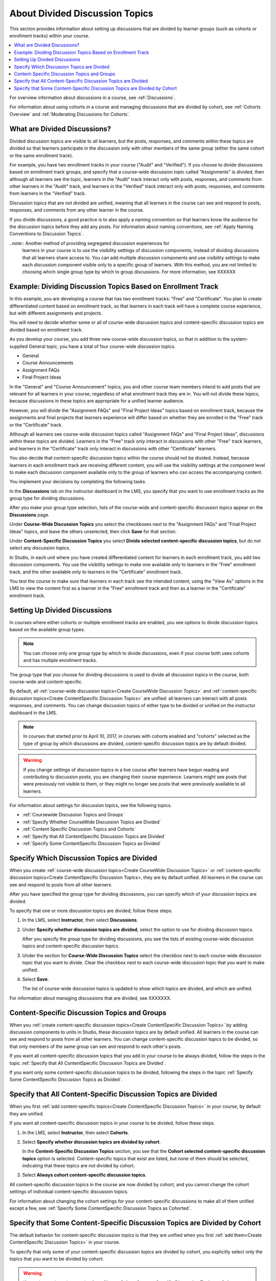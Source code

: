 .. _About Divided Discussions:

###################################
About Divided Discussion Topics
###################################

This section provides information about setting up discussions that are
divided by learner groups (such as cohorts or enrollment tracks) within your
course.

.. contents::
  :local:
  :depth: 1

For overview information about discussions in a course, see :ref:`Discussions`.

For information about using cohorts in a course and managing discussions that
are divided by cohort, see :ref:`Cohorts Overview` and :ref:`Moderating
Discussions for Cohorts`.


******************************
What are Divided Discussions?
******************************

Divided discussion topics are visible to all learners, but the posts,
responses, and comments within these topics are divided so that learners
participate in the discussion only with other members of the same group
(either the same cohort or the same enrollment track).

For example, you have two enrollment tracks in your course ("Audit" and
"Verified"). If you choose to divide discussions based on enrollment track
groups, and specify that a course-wide discussion topic called "Assignments"
is divided, then although all learners see the topic, learners in the "Audit"
track interact only with posts, responses, and comments from other learners in
the "Audit" track, and learners in the "Verified" track interact only with
posts, responses, and comments from learners in the "Verified" track.

Discussion topics that are not divided are unified, meaning that all learners
in the course can see and respond to posts, responses, and comments from any
other learner in the course.

If you divide discussions, a good practice is to also apply a naming
convention so that learners know the audience for the discussion topics before
they add any posts. For information about naming conventions, see :ref:`Apply
Naming Conventions to Discussion Topics`.

..note::  Another method of providing segregated discussion experiences for
  learners in your course is to use the visibility settings of discussion
  components, instead of dividing discussions that all learners share access
  to. You can add multiple discussion components and use visibility settings
  to make each discussion component visible only to a specific group of
  learners. With this method, you are not limited to choosing which single
  group type by which to group discussions. For more information, see XXXXXX


.. _Example Dividing Discussion Topics Based on Enrollment Track:

***************************************************************
Example: Dividing Discussion Topics Based on Enrollment Track
***************************************************************

In this example, you are developing a course that has two enrollment tracks:
"Free" and "Certificate". You plan to create differentiated content based on
enrollment track, so that learners in each track will have a complete course
experience, but with different assignments and projects.

You will need to decide whether some or all of course-wide discussion topics
and content-specific discussion topics are divided based on enrollment track.

As you develop your course, you add three new course-wide discussion topics, so
that in addition to the system-supplied General topic, you have a total of
four course-wide discussion topics.

* General
* Course Announcements
* Assignment FAQs
* Final Project Ideas

In the "General" and "Course Announcement" topics, you and other course team
members intend to add posts that are relevant for all learners in your course,
regardless of what enrollment track they are in. You will not divide these
topics, because discussions in these topics are appropriate for a unified
learner audience.

However, you will divide the "Assignment FAQs" and "Final Project Ideas"
topics based on enrollment track, because the assignments and final projects
that learners experience will differ based on whether they are enrolled in the
"Free" track or the "Certificate" track.

Although all learners see course-wide discussion topics called "Assignment
FAQs" and "Final Project Ideas", discussions within these topics are divided.
Learners in the "Free" track only interact in discussions with other "Free"
track learners, and learners in the "Certificate" track only interact in
discussions with other "Certificate" learners.

You also decide that content-specific discussion topics within the course
should not be divided. Instead, because learners in each enrollment track are
receiving different content, you will use the visibility settings at the
component level to make each discussion component available only to the group
of learners who can access the accompanying content.

You implement your decisions by completing the following tasks.

In the **Discussions** tab on the instructor dashboard in the LMS, you specify
that you want to use enrollment tracks as the group type for dividing
discussions.

After you make your group type selection, lists of the course-wide and
content-specific discussion topics appear on the **Discussions** page.

Under **Course-Wide Discussion Topics** you select the checkboxes next to the
"Assignment FAQs" and "Final Project Ideas" topics, and leave the others
unselected, then click **Save** for that section.

Under **Content-Specific Discussion Topics** you select **Divide selected
content-specific discussion topics**, but do not select any discussion topics.

In Studio, in each unit where you have created differentiated content for
learners in each enrollment track, you add two discussion components. You use
the visibility settings to make one available only to learners in the "Free"
enrollment track, and the other available only to learners in the
"Certificate" enrollment track.

You test the course to make sure that learners in each track see the intended
content, using the "View As" options in the LMS to view the content first as a
learner in the "Free" enrollment track and then as a learner in the
"Certificate" enrollment track.


******************************
Setting Up Divided Discussions
******************************

In courses where either cohorts or multiple enrollment tracks are enabled, you
see options to divide discussion topics based on the available group types.

.. note:: You can choose only one group type by which to divide discussions,
   even if your course both uses cohorts and has multiple enrollment tracks.

The group type that you choose for dividing discussions is used to divide all
discussion topics in the course, both course-wide and content-specific.

By default, all :ref:`course-wide discussion topics<Create CourseWide
Discussion Topics>` and :ref:`content-specific discussion topics<Create
ContentSpecific Discussion Topics>` are unified: all learners can interact
with all posts responses, and comments. You can change discussion topics of
either type to be divided or unified on the instructor dashboard in the LMS.

.. note:: In courses that started prior to April 10, 2017, in courses with
   cohorts enabled and "cohorts" selected as the type of group by which
   discussions are divided, content-specific discussion topics are by default
   divided.

.. warning:: If you change settings of discussion topics in a live course
   after learners have begun reading and contributing to discussion posts, you
   are changing their course experience. Learners might see posts that were
   previously not visible to them, or they might no longer see posts that were
   previously available to all learners.

For information about settings for discussion topics, see the following
topics.

* :ref:`Coursewide Discussion Topics and Groups`
* :ref:`Specify Whether CourseWide Discussion Topics are Divided`
* :ref:`Content Specific Discussion Topics and Cohorts`
* :ref:`Specify that All ContentSpecific Discussion Topics are Divided`
* :ref:`Specify Some ContentSpecific Discussion Topics as Divided`





.. _Specify Which Discussion Topics are Divided:

**********************************************************
Specify Which Discussion Topics are Divided
**********************************************************

When you create :ref:`course-wide discussion topics<Create CourseWide
Discussion Topics>` or :ref:`content-specific discussion topics<Create
ContentSpecific Discussion Topics>, they are by default unified. All learners
in the course can see and respond to posts from all other learners.

After you have specified the group type for dividing discussions, you can
specify which of your discussion topics are divided.

To specify that one or more discussion topics are divided, follow these steps.

#. In the LMS, select **Instructor**, then select **Discussions**.

#. Under **Specify whether discussion topics are divided**, select the option
   to use for dividing discussion topics.

   After you specify the group type for dividing discussions, you see the
   lists of existing course-wide discussion topics and content-specific
   discussion topics.

#. Under the section for **Course-Wide Discussion Topics** select the
   checkbox next to each course-wide discussion topic that you want to divide.
   Clear the checkbox next to each course-wide discussion topic that you want
   to make unified.

#. Select **Save**.

   The list of course-wide discussion topics is updated to show which topics
   are divided, and which are unified.


For information about managing discussions that are divided, see
XXXXXXX.


.. _Content Specific Discussion Topics and Groups:

**********************************************
Content-Specific Discussion Topics and Groups
**********************************************

When you :ref:`create content-specific discussion topics<Create
ContentSpecific Discussion Topics>` by adding discussion components to units
in Studio, these discussion topics are by default unified. All learners in the
course can see and respond to posts from all other learners. You can change
content-specific discussion topics to be divided, so that only members of the
same group can see and respond to each other's posts.

If you want all content-specific discussion topics that you add in your course
to be always divided, follow the steps in the topic :ref:`Specify that All
ContentSpecific Discussion Topics are Divided`.

If you want only some content-specific discussion topics to be divided,
following the steps in the topic :ref:`Specify Some ContentSpecific Discussion
Topics as Divided`.

.. _Specify that All ContentSpecific Discussion Topics are Divided:

*****************************************************************
Specify that All Content-Specific Discussion Topics are Divided
*****************************************************************

When you first :ref:`add content-specific topics<Create ContentSpecific
Discussion Topics>` in your course, by default they are unified.

If you want all content-specific discussion topics in your course to be
divided, follow these steps.

#. In the LMS, select **Instructor**, then select **Cohorts**.

#. Select **Specify whether discussion topics are divided by cohort**.

   .. image:: ../../../shared/images/CohortDiscussionsSpecifyLink.png
     :alt: The link in the UI to specify whether content specific discussion
        topics are divided by cohort.
     :width: 800

   In the **Content-Specific Discussion Topics** section, you see that the
   **Cohort selected content-specific discussion topics** option is selected.
   Content-specific topics that exist are listed, but none of them should
   be selected, indicating that these topics are not divided by cohort.

3. Select **Always cohort content-specific discussion topics**.

   .. image:: ../../../shared/images/CohortDiscussionsAlwaysCohort.png
     :alt: Content specific discussion topics controls with the "Always cohort
        content specific discussion topics" option selected.
     :width: 500

All content-specific discussion topics in the course are now divided by
cohort, and you cannot change the cohort settings of individual content-specific
discussion topics.

For information about changing the cohort settings for your content-specific
discussions to make all of them unified except a few, see :ref:`Specify Some
ContentSpecific Discussion Topics as Cohorted`.

.. _Specify Some ContentSpecific Discussion Topics as Cohorted:

**************************************************************************
Specify that Some Content-Specific Discussion Topics are Divided by Cohort
**************************************************************************

The default behavior for content-specific discussion topics is that they are
unified when you first :ref:`add them<Create ContentSpecific Discussion
Topics>` in your course.

To specify that only some of your content-specific discussion topics are
divided by cohort, you explicitly select only the topics that you want to
be divided by cohort.

.. warning:: If you change the cohort setting from **Always Cohort Content-Specific
   Discussion Topics** to **Cohort Selected Content-Specific
   Discussion Topics**, all content-specific discussion topics are unified,
   unless you explicitly specify that they are divided by cohort before saving
   your changes. This means that any posts that were previously divided by
   cohort and restricted to viewing, responding, and commenting by members of
   the same cohort are now visible to all learners in your course.

   If you make changes to cohort settings in a running course, be aware of the
   implications of your changes. For more details, see :ref:`Altering Cohort
   Configuration`.

To specify that only some content-specific discussion topics in your course are
divided by cohort, follow these steps.

#. In the LMS, select **Instructor**, then select **Cohorts**.

#. Select **Specify whether discussion topics are divided by cohort**.

   .. image:: ../../../shared/images/CohortDiscussionsSpecifyLink.png
    :alt: The link in the UI to specify whether content specific discussion
        topics are divided by cohort.
    :width: 800

#. In the **Content-Specific Discussion Topics** section, if it is not already
   selected, select **Cohort selected content-specific discussion topics**.

   .. warning:: If you make changes to cohort settings in a running course, be
      aware of the implications of your changes. For more details, see
      :ref:`Altering Cohort Configuration`.

   All content-specific discussion topics that you add in your course are
   unified and visible to all learners. The list of content-specific
   discussion topics becomes editable.

#. Select the checkbox next to each content-specific discussion topic that you
   want to divide by cohort.

   .. image:: ../../../shared/images/CohortDiscussionsCohortSelected.png
     :alt: Content specific discussion topics controls with the "Cohort
      selected content specific discussion topics" option selected.
     :width: 500

#. Select **Save**.

   The changes to your content-specific discussions are saved. The
   content-specific discussion topics that you selected are saved as being
   divided by cohort. All other content-specific discussion topics are unified.

For more information about managing discussions that are divided by cohort, see
:ref:`Moderating Discussions for Cohorts`.
